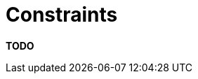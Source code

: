 = Constraints

**TODO**
////
Software lives within the context of the real-world, and the real-world
has constraints. This section allows you to state these constraints so
it's clear that you are working within them and obvious how they affect
your architecture decisions.

== Intent

Constraints are typically imposed upon you but they aren't necessarily
"bad", as reducing the number of available options often makes your job
designing software easier. This section allows you to explicitly
summarise the constraints that you're working within and the decisions
that have already been made for you.

== Structure

As with the link:/help/documentation/quality-attributes[quality
attributes section], simply listing the known constraints and briefly
summarising them will work. Example constraints include:

* Time, budget and resources.
* Approved technology lists and technology constraints.
* Target deployment platform.
* Existing systems and integration standards.
* Local standards (e.g. development, coding, etc).
* Public standards (e.g. HTTP, SOAP, XML, XML Schema, WSDL, etc).
* Standard protocols.
* Standard message formats.
* Size of the software development team.
* Skill profile of the software development team.
* Nature of the software being built (e.g. tactical or strategic).
* Political constraints.
* Use of internal intellectual property.
* ...

If constraints do have an impact, it's worth summarising them (e.g. what
they are, why they are being imposed and who is imposing them) and
stating how they are significant to your architecture.

== Motivation

Constraints have the power to massively influence the architecture,
particularly if they limit the technology that can be used to build the
solution. Documenting them prevents you having to answer questions in
the future about why you've seemingly made some odd decisions.

== Audience

The audience for this section includes everybody involved with the
software development process, since some constraints are technical and
some aren't.

== Required

Yes, all technical software documentation should include a summary of
the constraints as they usually shape the resulting software
architecture in some way. It's worth making these constraints explicit
at all times, even in environments that have a very well known set of
constraints (e.g. "all of our software is ASP.NET against a SQL Server
database") because constraints have a habit of changing over time.
////